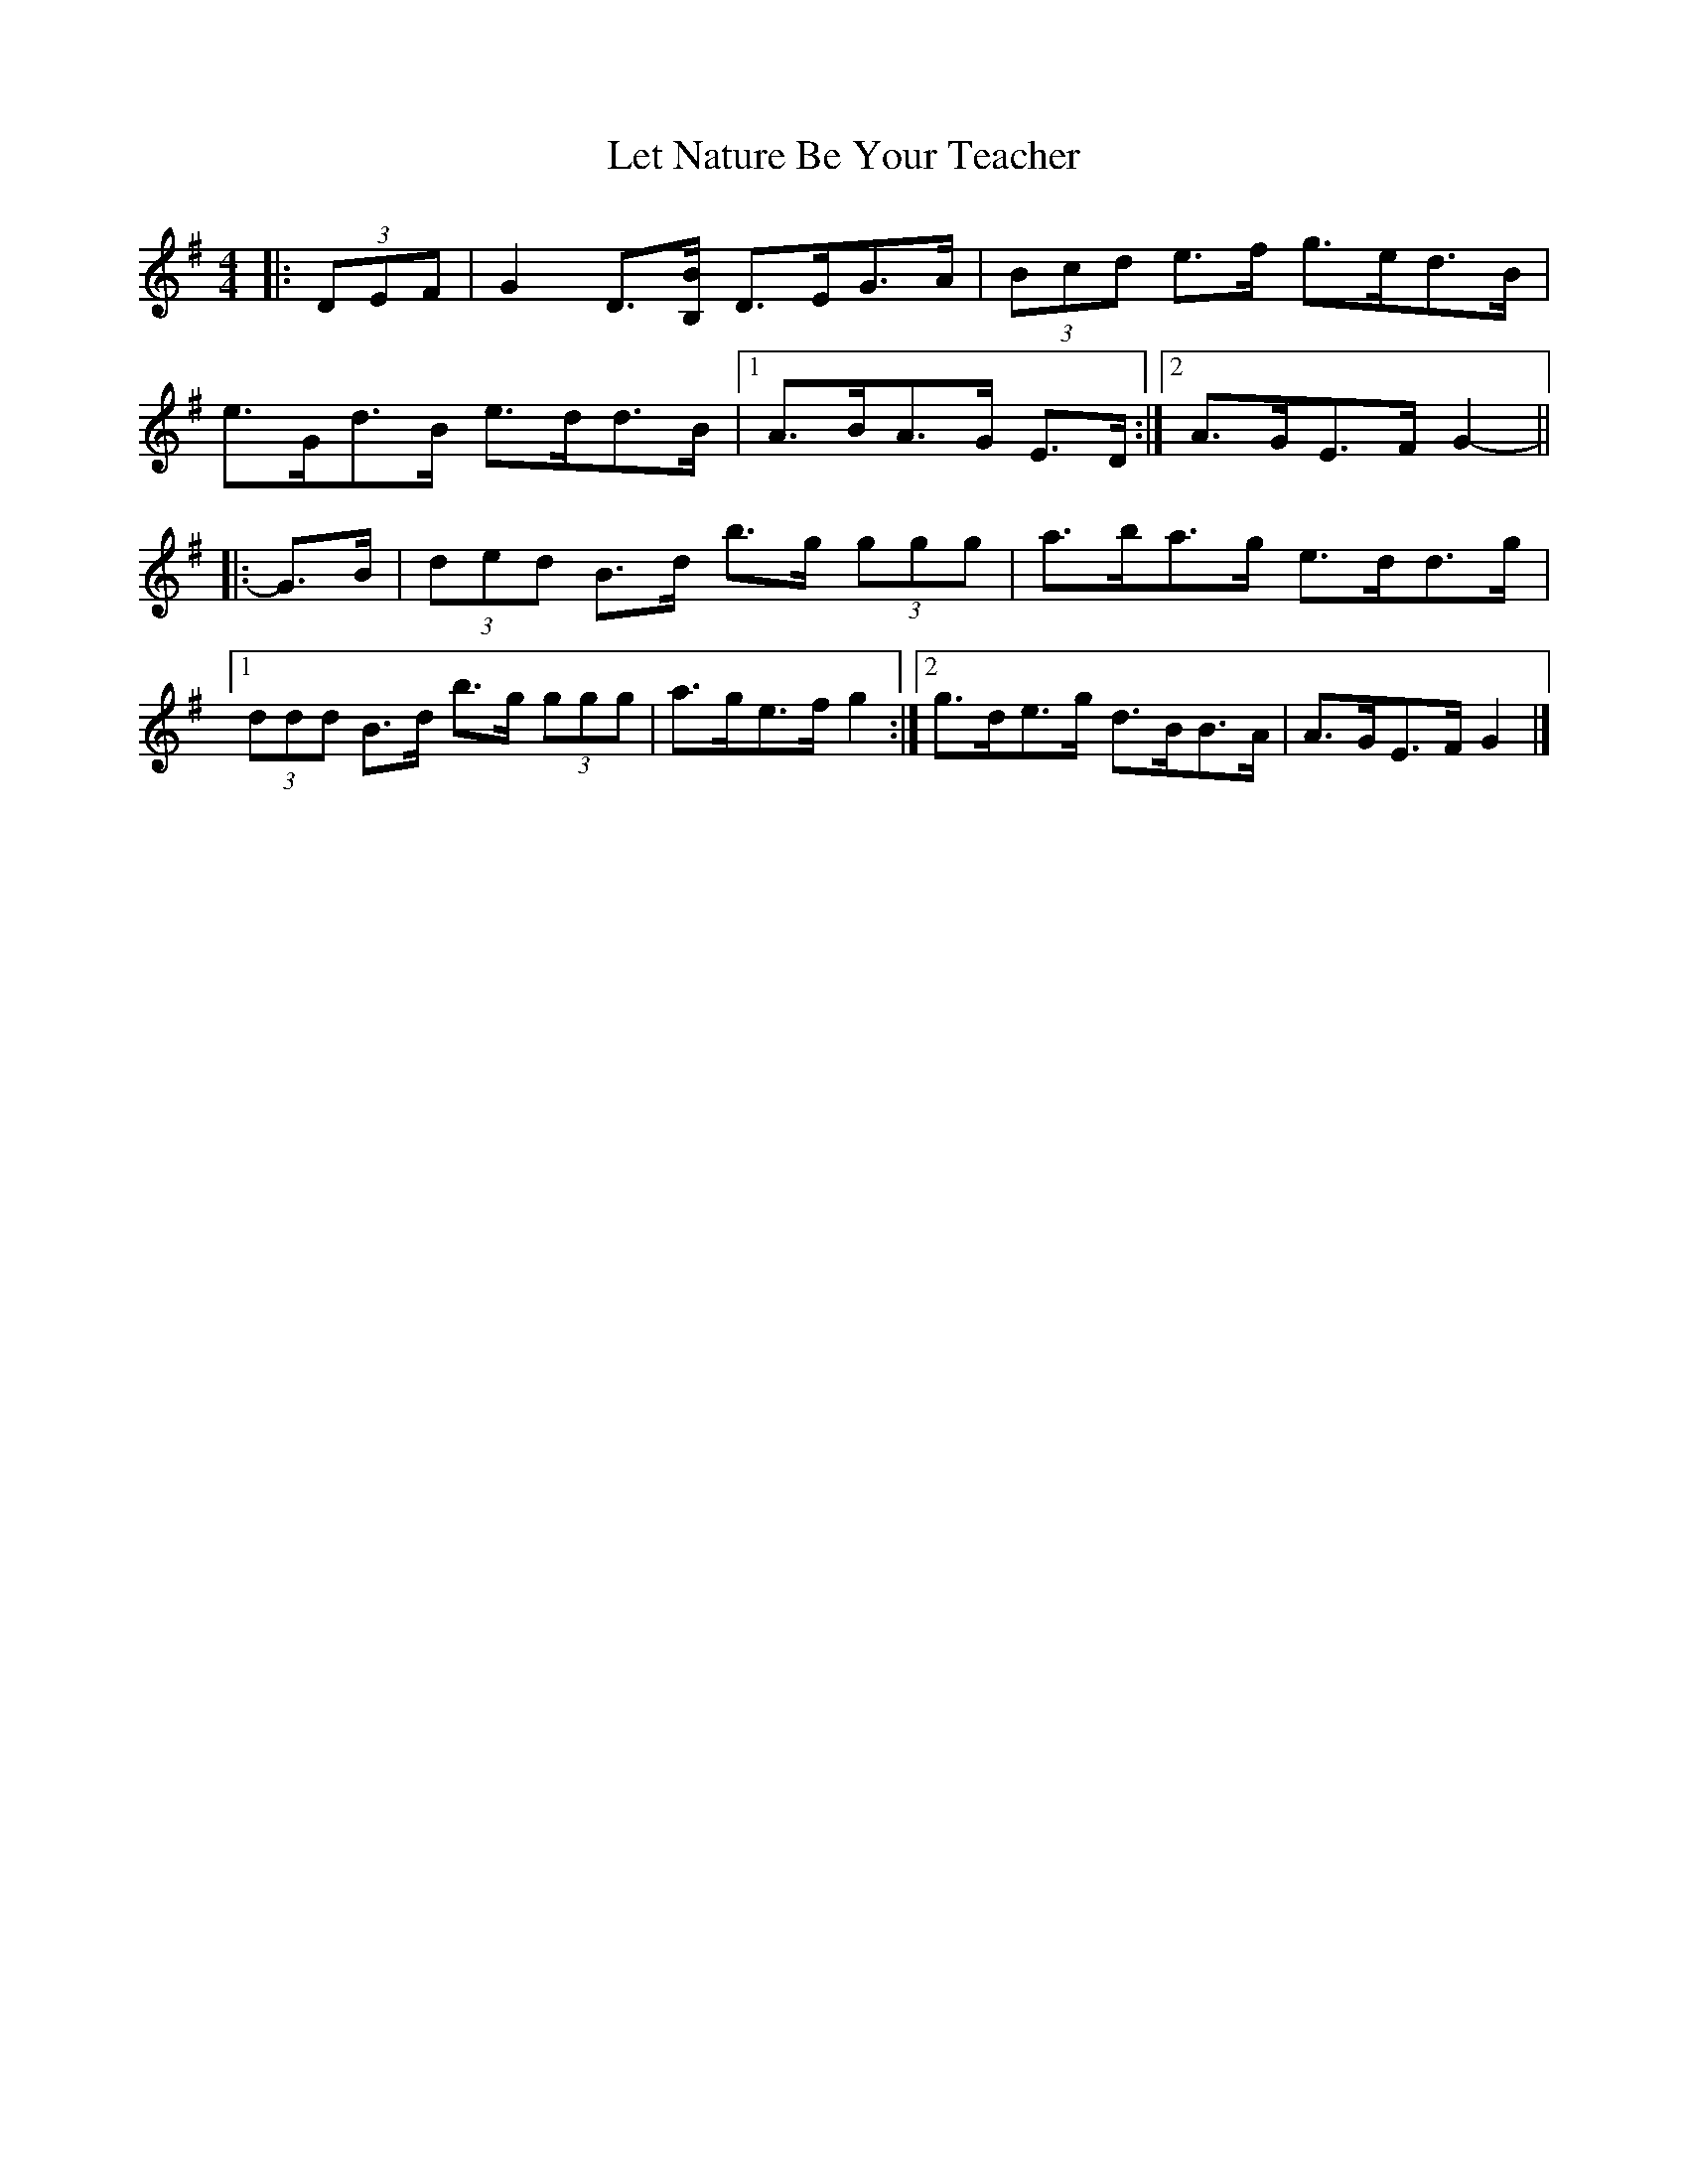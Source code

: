 X: 3
T: Let Nature Be Your Teacher
Z: ceolachan
S: https://thesession.org/tunes/11565#setting23841
R: barndance
M: 4/4
L: 1/8
K: Gmaj
|: (3DEF |G2 D3/[B,/B/] D>EG>A | (3Bcd e>f g>ed>B |
e>Gd>B e>dd>B |[1 A>BA>G E>D :|[2 A>GE>F G2- ||
|: G>B |(3ded B>d b>g (3ggg | a>ba>g e>dd>g |
[1 (3ddd B>d b>g (3ggg | a>ge>f g2 :|\
[2 g>de>g d>BB>A | A>GE>F G2 |]
